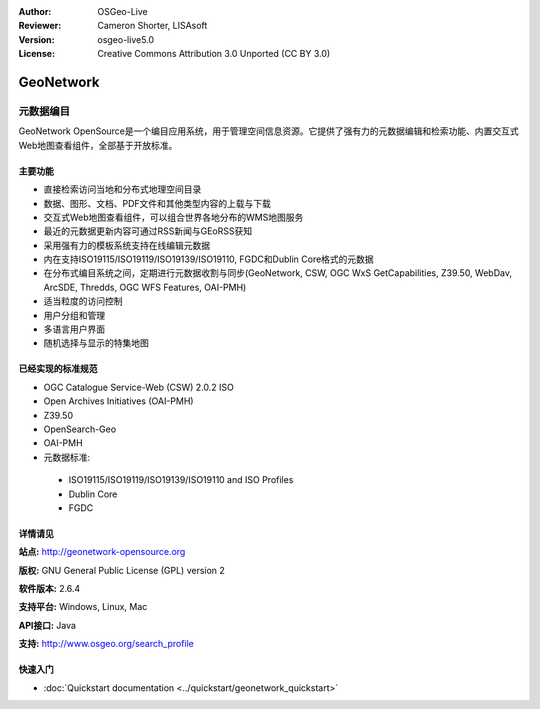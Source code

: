 ﻿:Author: OSGeo-Live
:Reviewer: Cameron Shorter, LISAsoft
:Version: osgeo-live5.0
:License: Creative Commons Attribution 3.0 Unported (CC BY 3.0)

.. _geonetwork-overview:

.. image:: ../../images/project_logos/logo-GeoNetwork.png
  :scale: 100 %
  :alt: project logo
  :align: right
  :target: http://geonetwork-opensource.org/

.. image:: ../../images/logos/OSGeo_project.png
  :scale: 100
  :alt: OSGeo Project
  :align: right
  :target: http://www.osgeo.org

GeoNetwork
================================================================================

元数据编目
~~~~~~~~~~~~~~~~~~~~~~~~~~~~~~~~~~~~~~~~~~~~~~~~~~~~~~~~~~~~~~~~~~~~~~~~~~~~~~~~

GeoNetwork OpenSource是一个编目应用系统，用于管理空间信息资源。它提供了强有力的元数据编辑和检索功能、内置交互式Web地图查看组件，全部基于开放标准。

.. image:: ../../images/screenshots/1024x768/geonetwork-overview.png
  :scale: 50 %
  :alt: project logo
  :align: right

主要功能
--------------------------------------------------------------------------------
* 直接检索访问当地和分布式地理空间目录
* 数据、图形、文档、PDF文件和其他类型内容的上载与下载
* 交互式Web地图查看组件，可以组合世界各地分布的WMS地图服务
* 最近的元数据更新内容可通过RSS新闻与GEoRSS获知
* 采用强有力的模板系统支持在线编辑元数据
* 内在支持ISO19115/ISO19119/ISO19139/ISO19110, FGDC和Dublin Core格式的元数据
* 在分布式编目系统之间，定期进行元数据收割与同步(GeoNetwork, CSW, OGC WxS GetCapabilities, Z39.50, WebDav, ArcSDE, Thredds, OGC WFS Features, OAI-PMH)
* 适当粒度的访问控制
* 用户分组和管理
* 多语言用户界面
* 随机选择与显示的特集地图

已经实现的标准规范
--------------------------------------------------------------------------------

* OGC Catalogue Service-Web (CSW) 2.0.2 ISO
* Open Archives Initiatives (OAI-PMH)
* Z39.50 
* OpenSearch-Geo
* OAI-PMH
* 元数据标准:

 * ISO19115/ISO19119/ISO19139/ISO19110 and ISO Profiles
 * Dublin Core
 * FGDC

详情请见
--------------------------------------------------------------------------------

**站点:** http://geonetwork-opensource.org

**版权:** GNU General Public License (GPL) version 2

**软件版本:** 2.6.4

**支持平台:** Windows, Linux, Mac

**API接口:** Java

**支持:** http://www.osgeo.org/search_profile


快速入门
--------------------------------------------------------------------------------
    
* :doc:`Quickstart documentation <../quickstart/geonetwork_quickstart>`

